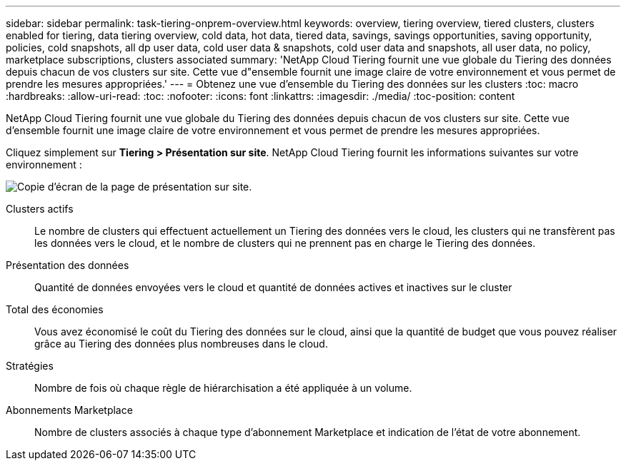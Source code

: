 ---
sidebar: sidebar 
permalink: task-tiering-onprem-overview.html 
keywords: overview, tiering overview, tiered clusters, clusters enabled for tiering, data tiering overview, cold data, hot data, tiered data, savings, savings opportunities, saving opportunity, policies, cold snapshots, all dp user data, cold user data & snapshots, cold user data and snapshots, all user data, no policy, marketplace subscriptions, clusters associated 
summary: 'NetApp Cloud Tiering fournit une vue globale du Tiering des données depuis chacun de vos clusters sur site. Cette vue d"ensemble fournit une image claire de votre environnement et vous permet de prendre les mesures appropriées.' 
---
= Obtenez une vue d'ensemble du Tiering des données sur les clusters
:toc: macro
:hardbreaks:
:allow-uri-read: 
:toc: 
:nofooter: 
:icons: font
:linkattrs: 
:imagesdir: ./media/
:toc-position: content


[role="lead"]
NetApp Cloud Tiering fournit une vue globale du Tiering des données depuis chacun de vos clusters sur site. Cette vue d'ensemble fournit une image claire de votre environnement et vous permet de prendre les mesures appropriées.

Cliquez simplement sur *Tiering > Présentation sur site*. NetApp Cloud Tiering fournit les informations suivantes sur votre environnement :

image:screenshot_tiering_onprem_overview.gif["Copie d'écran de la page de présentation sur site."]

Clusters actifs:: Le nombre de clusters qui effectuent actuellement un Tiering des données vers le cloud, les clusters qui ne transfèrent pas les données vers le cloud, et le nombre de clusters qui ne prennent pas en charge le Tiering des données.
Présentation des données:: Quantité de données envoyées vers le cloud et quantité de données actives et inactives sur le cluster
Total des économies:: Vous avez économisé le coût du Tiering des données sur le cloud, ainsi que la quantité de budget que vous pouvez réaliser grâce au Tiering des données plus nombreuses dans le cloud.
Stratégies:: Nombre de fois où chaque règle de hiérarchisation a été appliquée à un volume.
Abonnements Marketplace:: Nombre de clusters associés à chaque type d'abonnement Marketplace et indication de l'état de votre abonnement.

